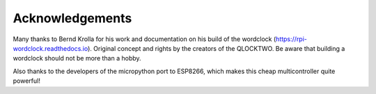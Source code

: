 Acknowledgements
===============

Many thanks to Bernd Krolla for his work and documentation on his build of the wordclock (https://rpi-wordclock.readthedocs.io). Original concept and rights by the creators of the QLOCKTWO. Be aware that building a wordclock should not be more than a hobby.

Also thanks to the developers of the micropython port to ESP8266, which makes this cheap multicontroller quite powerful!
